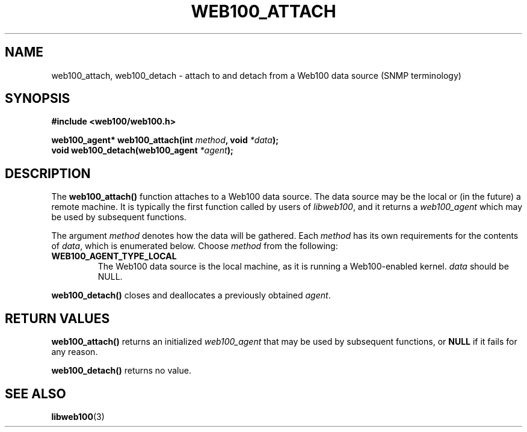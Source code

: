 .\" $Id: web100_attach.3,v 1.2 2002/02/27 02:51:22 engelhar Exp $
.TH WEB100_ATTACH 3 "26 February 2002" "Web100 Userland" "Web100"
.SH NAME
web100_attach, web100_detach \- attach to and detach from a Web100 data
source (SNMP terminology)
.SH SYNOPSIS
.B #include <web100/web100.h>
.PP
.nf
.BI "web100_agent* web100_attach(int " method ", void " *data ");"\n
.BI "void web100_detach(web100_agent " *agent ");"
.fi
.SH DESCRIPTION
The \fBweb100_attach()\fR function attaches to a Web100 data source.
The data source may be the local or (in the future) a remote machine.
It is typically the first function called by users of \fIlibweb100\fR,
and it returns a \fIweb100_agent\fR which may be used by subsequent
functions.
.PP
The argument \fImethod\fR denotes how the data will be gathered.  Each
\fImethod\fR has its own requirements for the contents of \fIdata\fR,
which is enumerated below.  Choose \fImethod\fR from the following:
.TP
\fBWEB100_AGENT_TYPE_LOCAL\fR
The Web100 data source is the local machine, as it is running a
Web100-enabled kernel.  \fIdata\fR should be NULL.
.PP
\fBweb100_detach()\fR closes and deallocates a previously obtained
\fIagent\fR.
.SH RETURN VALUES
\fBweb100_attach()\fR returns an initialized \fIweb100_agent\fR that may
be used by subsequent functions, or \fBNULL\fR if it fails for any
reason.
.PP
\fBweb100_detach()\fR returns no value.
.SH SEE ALSO
.BR libweb100 (3)
